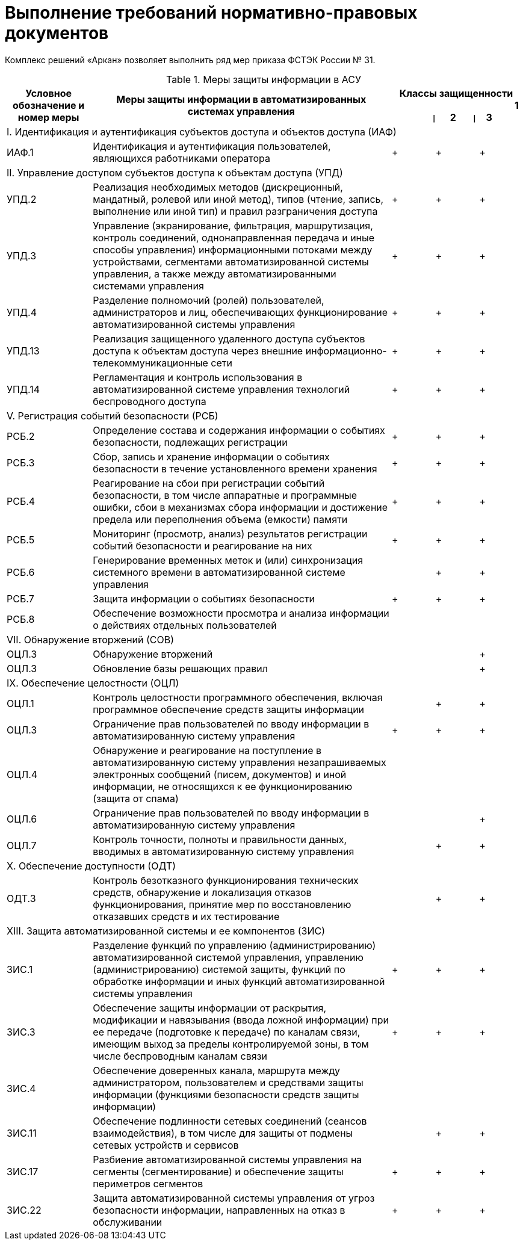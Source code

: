 :imagesdir: img

=	Выполнение требований нормативно-правовых документов

Комплекс решений «Аркан» позволяет выполнить ряд мер приказа ФСТЭК России № 31.

[[tab_1]]
.Меры защиты информации в АСУ
[cols="2,7,1a,1a,1a", options="header"]
|====
| Условное обозначение и номер меры | Меры защиты информации в автоматизированных системах управления 3+| Классы защищенности +
{nbsp}{nbsp}{nbsp}{nbsp}{nbsp}{nbsp}{nbsp}{nbsp}{nbsp}{nbsp}{nbsp}{nbsp}{nbsp}{nbsp}{nbsp}{nbsp}{nbsp}{nbsp}{nbsp}{nbsp}{nbsp}{nbsp}
{nbsp}{nbsp}{nbsp}{nbsp}{nbsp}{nbsp}{nbsp}{nbsp}{nbsp}{nbsp}{nbsp}{nbsp}{nbsp}{nbsp}{nbsp}{nbsp}{nbsp}{nbsp}{nbsp}{nbsp}{nbsp}{nbsp}
{nbsp}{nbsp}{nbsp}{nbsp}{nbsp}{nbsp} 1 {nbsp}{nbsp}{nbsp}{nbsp} `{vbar}` {nbsp}{nbsp}{nbsp}{nbsp} 2 {nbsp}{nbsp}{nbsp}{nbsp}{nbsp} `{vbar}` {nbsp}{nbsp} 3
//h| 1 h| 2 h| 3

5+.^| I. Идентификация и аутентификация субъектов доступа и объектов доступа (ИАФ)

| ИАФ.1  | Идентификация и аутентификация пользователей, являющихся работниками оператора
.^| + .^| + .^| +

5+.^| II. Управление доступом субъектов доступа к объектам доступа (УПД)

| УПД.2  | Реализация необходимых методов (дискреционный, мандатный, ролевой или иной метод),
           типов (чтение, запись, выполнение или иной тип) и правил разграничения доступа
.^| + .^| + .^| +

| УПД.3  | Управление (экранирование, фильтрация, маршрутизация, контроль соединений,
           однонаправленная передача и иные способы управления) информационными потоками
           между устройствами, сегментами автоматизированной системы управления, а также между
           автоматизированными системами управления
.^| + .^| + .^| +

| УПД.4  | Разделение полномочий (ролей) пользователей, администраторов и лиц, обеспечивающих
           функционирование автоматизированной системы управления
.^| + .^| + .^| +

| УПД.13 | Реализация защищенного удаленного доступа субъектов доступа к объектам доступа
           через внешние информационно-телекоммуникационные сети
.^| + .^| + .^| +

| УПД.14 | Регламентация и контроль использования в автоматизированной системе управления
           технологий беспроводного доступа
.^| + .^| + .^| +

5+.^| V. Регистрация событий безопасности (РСБ)

| РСБ.2  | Определение состава и содержания информации о событиях безопасности,
           подлежащих регистрации
.^| + .^| + .^| +

| РСБ.3  | Сбор, запись и хранение информации о событиях безопасности в течение
           установленного времени хранения
.^| + .^| + .^| +

| РСБ.4  | Реагирование на сбои при регистрации событий безопасности, в том числе
           аппаратные и программные ошибки, сбои в механизмах сбора информации и
           достижение предела или переполнения объема (емкости) памяти
.^| + .^| + .^| +

| РСБ.5  | Мониторинг (просмотр, анализ) результатов регистрации событий
           безопасности и реагирование на них
.^| + .^| + .^| +

| РСБ.6  | Генерирование временных меток и (или) синхронизация системного времени
           в автоматизированной системе управления
.^|  .^| + .^| +

| РСБ.7  | Защита информации о событиях безопасности
.^| + .^| + .^| +

| РСБ.8  | Обеспечение возможности просмотра и анализа информации о действиях отдельных пользователей
.^|  .^|  .^|

5+| VII. Обнаружение вторжений (СОВ)

| ОЦЛ.3 | Обнаружение вторжений
.^|  .^|  .^| +

| ОЦЛ.3 | Обновление базы решающих правил
.^|  .^|  .^| +

5+.^| IX. Обеспечение целостности (ОЦЛ)

| ОЦЛ.1 | Контроль целостности программного обеспечения, включая программное обеспечение средств защиты информации
.^|  .^| + .^| +

| ОЦЛ.3 | Ограничение прав пользователей по вводу информации в автоматизированную систему управления
.^| + .^| + .^| +

| ОЦЛ.4 | Обнаружение и реагирование на поступление в автоматизированную систему управления незапрашиваемых
          электронных сообщений (писем, документов) и иной информации, не относящихся к ее функционированию
          (защита от спама)
.^|  .^|  .^|

| ОЦЛ.6 | Ограничение прав пользователей по вводу информации в автоматизированную систему управления
.^|  .^|  .^| +

| ОЦЛ.7 | Контроль точности, полноты и правильности данных, вводимых в автоматизированную систему управления
.^|  .^| + .^| +

5+.^| X. Обеспечение доступности (ОДТ)

| ОДТ.3 | Контроль безотказного функционирования технических средств, обнаружение и локализация отказов
          функционирования, принятие мер по восстановлению отказавших средств и их тестирование
.^|  .^| + .^| +

5+| XIII. Защита автоматизированной системы и ее компонентов (ЗИС)

| ЗИС.1 | Разделение функций по управлению (администрированию) автоматизированной системой управления,
          управлению (администрированию) системой защиты, функций по обработке информации и иных
          функций автоматизированной системы управления
.^| + .^| + .^| +

| ЗИС.3 | Обеспечение защиты информации от раскрытия, модификации и навязывания (ввода ложной информации)
          при ее передаче (подготовке к передаче) по каналам связи, имеющим выход за пределы контролируемой
          зоны, в том числе беспроводным каналам связи
.^| + .^| + .^| +

| ЗИС.4 | Обеспечение доверенных канала, маршрута между администратором, пользователем и средствами
          защиты информации (функциями безопасности средств защиты информации)
.^|  .^|  .^|


| ЗИС.11 | Обеспечение подлинности сетевых соединений (сеансов взаимодействия), в том числе для
           защиты от подмены сетевых устройств и сервисов
.^|  .^| + .^| +

| ЗИС.17 | Разбиение автоматизированной системы управления на сегменты (сегментирование)
           и обеспечение защиты периметров сегментов
.^| + .^| + .^| +

| ЗИС.22 | Защита автоматизированной системы управления от угроз безопасности информации,
           направленных на отказ в обслуживании
.^| + .^| + .^| +

|====

<<<<
